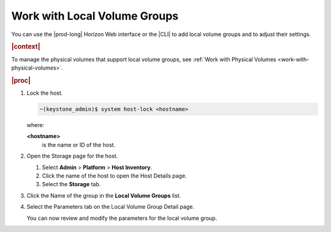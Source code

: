 
.. zqw1590583956872
.. _work-with-local-volume-groups:

=============================
Work with Local Volume Groups
=============================

You can use the |prod-long| Horizon Web interface or the |CLI| to add local
volume groups and to adjust their settings.

.. rubric:: |context|

To manage the physical volumes that support local volume groups, see
:ref:`Work with Physical Volumes <work-with-physical-volumes>`.

.. rubric:: |proc|

#.  Lock the host.

    .. code-block:: none

        ~(keystone_admin)$ system host-lock <hostname>

    where:

    **<hostname>**
        is the name or ID of the host.

#.  Open the Storage page for the host.

    #.  Select **Admin** \> **Platform** \> **Host Inventory**.

    #.  Click the name of the host to open the Host Details page.

    #.  Select the **Storage** tab.


#.  Click the Name of the group in the **Local Volume Groups** list.

#.  Select the Parameters tab on the Local Volume Group Detail page.

    You can now review and modify the parameters for the local volume group.

    .. image:: ../figures/qig1590585618135.png
       :width: 550




